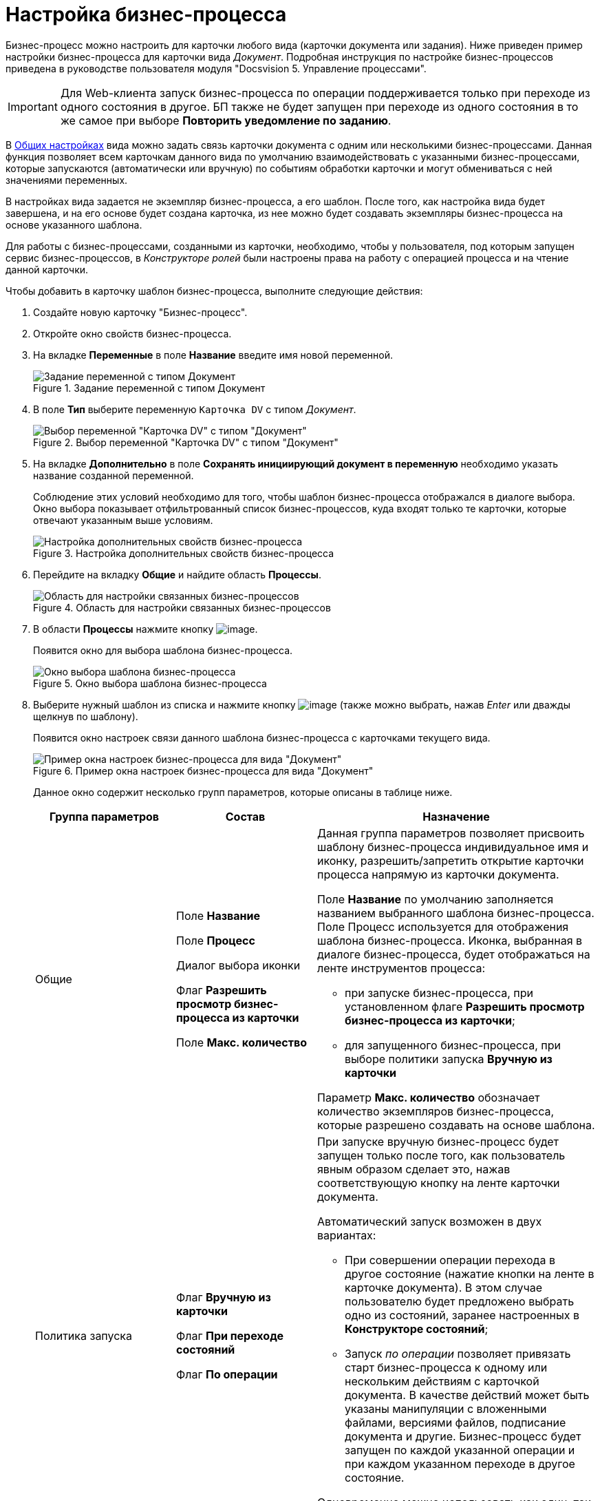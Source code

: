 = Настройка бизнес-процесса

Бизнес-процесс можно настроить для карточки любого вида (карточки документа или задания). Ниже приведен пример настройки бизнес-процесса для карточки вида _Документ_. Подробная инструкция по настройке бизнес-процессов приведена в руководстве пользователя модуля "Docsvision 5. Управление процессами".

[IMPORTANT]
====
Для Web-клиента запуск бизнес-процесса по операции поддерживается только при переходе из одного состояния в другое. БП также не будет запущен при переходе из одного состояния в то же самое при выборе *Повторить уведомление по заданию*.
====

В xref:cSub_Common.adoc[Общих настройках] вида можно задать связь карточки документа с одним или несколькими бизнес-процессами. Данная функция позволяет всем карточкам данного вида по умолчанию взаимодействовать с указанными бизнес-процессами, которые запускаются (автоматически или вручную) по событиям обработки карточки и могут обмениваться с ней значениями переменных.

В настройках вида задается не экземпляр бизнес-процесса, а его шаблон. После того, как настройка вида будет завершена, и на его основе будет создана карточка, из нее можно будет создавать экземпляры бизнес-процесса на основе указанного шаблона.

Для работы с бизнес-процессами, созданными из карточки, необходимо, чтобы у пользователя, под которым запущен сервис бизнес-процессов, в _Конструкторе ролей_ были настроены права на работу с операцией процесса и на чтение данной карточки.

.Чтобы добавить в карточку шаблон бизнес-процесса, выполните следующие действия:
. Создайте новую карточку "Бизнес-процесс".
. Откройте окно свойств бизнес-процесса.
. На вкладке *Переменные* в поле *Название* введите имя новой переменной.
+
.Задание переменной с типом Документ
image::cSub_ProcessVariable.png[Задание переменной с типом Документ]
+
. В поле *Тип* выберите переменную `Карточка DV` с типом _Документ_.
+
.Выбор переменной "Карточка DV" с типом "Документ"
image::cSub_VariableTypes.png[Выбор переменной "Карточка DV" с типом "Документ"]
+
. На вкладке *Дополнительно* в поле *Сохранять инициирующий документ в переменную* необходимо указать название созданной переменной.
+
Соблюдение этих условий необходимо для того, чтобы шаблон бизнес-процесса отображался в диалоге выбора. Окно выбора показывает отфильтрованный список бизнес-процессов, куда входят только те карточки, которые отвечают указанным выше условиям.
+
.Настройка дополнительных свойств бизнес-процесса
image::cSub_ProcessPropertiesVariable.png[Настройка дополнительных свойств бизнес-процесса]
+
. Перейдите на вкладку *Общие* и найдите область *Процессы*.
+
.Область для настройки связанных бизнес-процессов
image::cSub_Common_Processes_1.png[Область для настройки связанных бизнес-процессов]
+
. В области *Процессы* нажмите кнопку image:buttons/cSub_Add.png[image].
+
Появится окно для выбора шаблона бизнес-процесса.
+
.Окно выбора шаблона бизнес-процесса
image::cSub_SelectBPTemplate.png[Окно выбора шаблона бизнес-процесса]
+
. Выберите нужный шаблон из списка и нажмите кнопку image:buttons/cSub_Check.png[image] (также можно выбрать, нажав _Enter_ или дважды щелкнув по шаблону).
+
Появится окно настроек связи данного шаблона бизнес-процесса с карточками текущего вида.
+
.Пример окна настроек бизнес-процесса для вида "Документ"
image::cSub_BP_settings.png[Пример окна настроек бизнес-процесса для вида "Документ"]
+
Данное окно содержит несколько групп параметров, которые описаны в таблице ниже.
+
[cols="25%,25%,50%",options="header"]
|===
|Группа параметров |Состав |Назначение

|Общие
|Поле *Название*

Поле *Процесс*

Диалог выбора иконки

Флаг *Разрешить просмотр бизнес-процесса из карточки*

Поле *Макс. количество*

a|Данная группа параметров позволяет присвоить шаблону бизнес-процесса индивидуальное имя и иконку, разрешить/запретить открытие карточки процесса напрямую из карточки документа.

Поле *Название* по умолчанию заполняется названием выбранного шаблона бизнес-процесса. Поле Процесс используется для отображения шаблона бизнес-процесса. Иконка, выбранная в диалоге бизнес-процесса, будет отображаться на ленте инструментов процесса:

* при запуске бизнес-процесса, при установленном флаге *Разрешить просмотр бизнес-процесса из карточки*;
* для запущенного бизнес-процесса, при выборе политики запуска *Вручную из карточки*

Параметр *Макс. количество* обозначает количество экземпляров бизнес-процесса, которые разрешено создавать на основе шаблона.

|Политика запуска
|Флаг *Вручную из карточки*

Флаг *При переходе состояний*

Флаг *По операции*

a|При запуске вручную бизнес-процесс будет запущен только после того, как пользователь явным образом сделает это, нажав соответствующую кнопку на ленте карточки документа.

.Автоматический запуск возможен в двух вариантах:
* При совершении операции перехода в другое состояние (нажатие кнопки на ленте в карточке документа). В этом случае пользователю будет предложено выбрать одно из состояний, заранее настроенных в *Конструкторе состояний*;
* Запуск _по операции_ позволяет привязать старт бизнес-процесса к одному или нескольким действиям с карточкой документа. В качестве действий может быть указаны манипуляции с вложенными файлами, версиями файлов, подписание документа и другие. Бизнес-процесс будет запущен по каждой указанной операции и при каждом указанном переходе в другое состояние.

Одновременно можно использовать как один, так и все имеющиеся способы запуска бизнес-процесса.

|Права на запуск бизнес-процесса |Список ролей пользователей a|
Возможность запускать бизнес-процесс доступна только тем пользователям, которые исполняют указанные в данном поле роли. _Список ролей_ должен быть заранее настроен в *Конструкторе ролей*.

При выборе роли в данном диалоге, для операции, соответствующей данному процессу в *Конструкторе ролей* будут назначены указанные права (разрешение, запрет или не определено).

Если в *Конструкторе ролей* для роли указан запрет или разрешение на операцию, то запись появится в данном поле. При назначении прав сначала производится выбор роли, а затем для имеющихся состояний указывается доступность операции для данной роли.

|Переменные
|Таблица настройки обмена данными
a|Данная таблица позволяет поставить в соответствие переменным бизнес-процесса атрибуты карточки. Выбор переменных можно осуществлять только в соответствии с типом данных.

.Направление обмена может иметь любое из трех значений:
* *В процесс при запуске*. Значение атрибута копируется в процесс один раз в момент запуска бизнес-процесса.
* *В процесс при каждом изменении*. Копирование будет происходить при каждом изменении и сохранении атрибута.
* *Из процесса*. Значение будет скопировано из процесса в соответствующий атрибут карточки документа.

Флаг *Обязательное* применим только при направлении обмена данными из карточки в процесс. В противном случае значение игнорируется.

Процесс не будет запущен, пока не будут заполнены данные поля.
|===
+
. Настройте бизнес-процесс.
. После окончания настройки нажмите на кнопку *ОК*.
